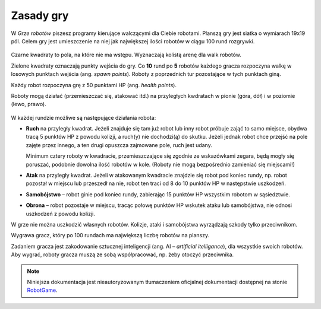 Zasady gry
################

W *Grze robotów* piszesz programy kierujące walczącymi dla Ciebie robotami.
Planszą gry jest siatka o wymiarach 19x19 pól. Celem gry jest
umieszczenie na niej jak największej ilości robotów w ciągu 100 rund
rozgrywki.

.. figure:: img/rules1.png

Czarne kwadraty to pola, na które nie ma wstępu. Wyznaczają kolistą
arenę dla walk robotów.

Zielone kwadraty oznaczają punkty wejścia do gry.
Co **10** rund po **5** robotów każdego gracza rozpoczyna walkę w losowych punktach wejścia
(ang. *spawn points*). Roboty z poprzednich tur pozostające w tych punktach giną.

Każdy robot rozpoczyna grę z 50 punktami HP (ang. *health points*).

Roboty mogą działać (przemieszczać się, atakować itd.) na przyległych
kwdratach w pionie (góra, dół) i w poziomie (lewo, prawo).

.. figure:: img/rules2.png

W każdej rundzie możliwe są następujące działania robota:

* **Ruch** na przyległy kwadrat. Jeżeli znajduje się tam już robot
  lub inny robot próbuje zająć to samo miejsce, obydwa tracą 5 punktów HP
  z powodu kolizji, a ruch(y) nie dochodzi(ą) do skutku. Jeżeli jednak robot
  chce przejść na pole zajęte przez innego, a ten drugi opuszcza zajmowane pole,
  ruch jest udany.

  Minimum cztery roboty w kwadracie, przemieszczające się zgodnie ze wskazówkami
  zegara, będą mogły się poruszać, podobnie dowolna ilość robotów w kole.
  (Roboty nie mogą bezpośrednio zamieniać się miejscami!)

* **Atak** na przyległy kwadrat. Jeżeli w atakowanym kwadracie znajdzie się robot
  pod koniec rundy, np. robot pozostał w miejscu lub przeszedł na nie,
  robot ten traci od 8 do 10 punktów HP w następstwie uszkodzeń.

* **Samobójstwo** – robot ginie pod koniec rundy, zabierając 15 punktów HP wszystkim
  robotom w sąsiedztwie.

* **Obrona** – robot pozostaje w miejscu, tracąc połowę punktów HP wskutek ataku
  lub samobójstwa, nie odnosi uszkodzeń z powodu kolizji.

W grze nie można uszkodzić własnych robotów. Kolizje, ataki i samobójstwa
wyrządzają szkody tylko przeciwnikom.

Wygrawa gracz, który po 100 rundach ma największą liczbę robotów na planszy.

Zadaniem gracza jest zakodowanie sztucznej inteligencji (ang. AI – *artificial itelligance*),
dla wszystkie swoich robotów. Aby wygrać, roboty gracza muszą ze sobą współpracować,
np. żeby otoczyć przeciwnika.

.. note::

    Niniejsza dokumentacja jest nieautoryzowanym tłumaczeniem oficjalnej dokumentacji
    dostępnej na stonie `RobotGame <https://robotgame.net>`_.
